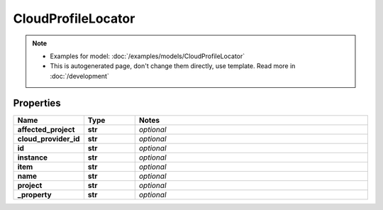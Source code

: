 CloudProfileLocator
#########

.. note::

  + Examples for model: :doc:`/examples/models/CloudProfileLocator`
  + This is autogenerated page, don't change them directly, use template. Read more in :doc:`/development`

Properties
----------
.. list-table::
   :widths: 15 15 70
   :header-rows: 1

   * - Name
     - Type
     - Notes
   * - **affected_project**
     - **str**
     - `optional` 
   * - **cloud_provider_id**
     - **str**
     - `optional` 
   * - **id**
     - **str**
     - `optional` 
   * - **instance**
     - **str**
     - `optional` 
   * - **item**
     - **str**
     - `optional` 
   * - **name**
     - **str**
     - `optional` 
   * - **project**
     - **str**
     - `optional` 
   * - **_property**
     - **str**
     - `optional` 


